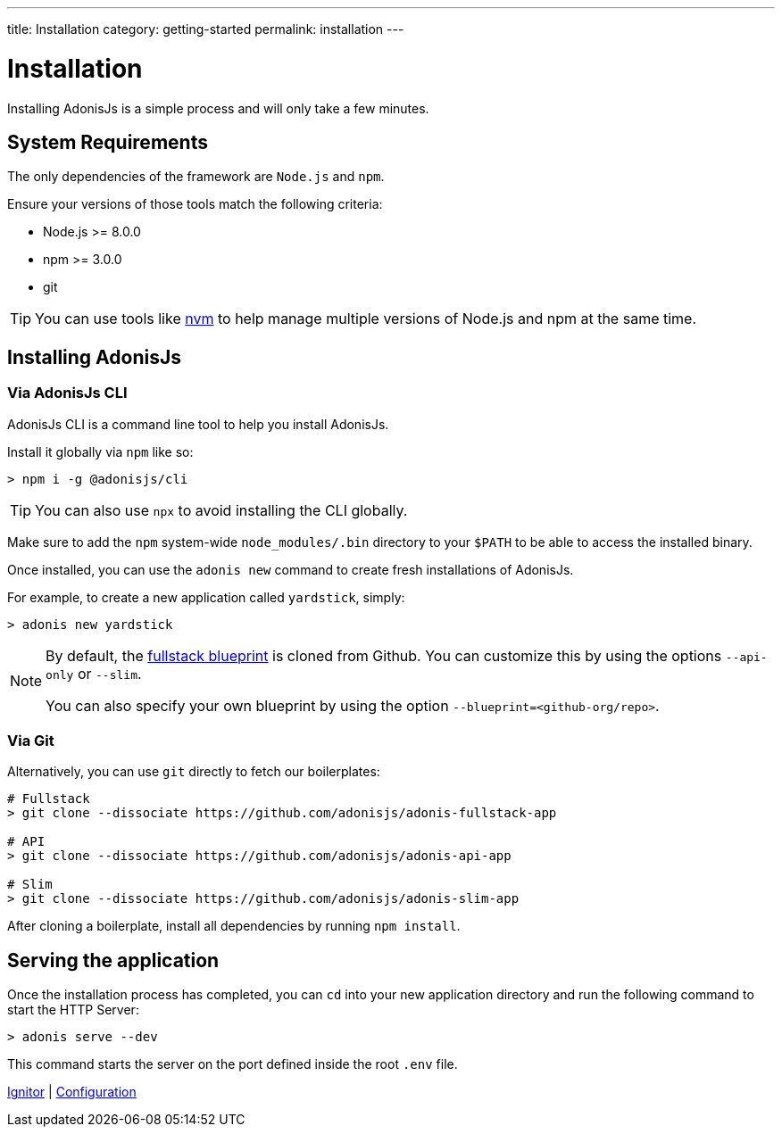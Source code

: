 ---
title: Installation
category: getting-started
permalink: installation
---

= Installation

toc::[]

Installing AdonisJs is a simple process and will only take a few minutes.

== System Requirements

The only dependencies of the framework are `Node.js` and `npm`.

Ensure your versions of those tools match the following criteria:

- Node.js >= 8.0.0
- npm >= 3.0.0
- git

TIP: You can use tools like link:https://github.com/creationix/nvm[nvm, window="_blank"] to help manage multiple versions of Node.js and npm at the same time.

== Installing AdonisJs

=== Via AdonisJs CLI

AdonisJs CLI is a command line tool to help you install AdonisJs.

Install it globally via `npm` like so:
[source, bash]
----
> npm i -g @adonisjs/cli
----

TIP: You can also use `npx` to avoid installing the CLI globally.

Make sure to add the `npm` system-wide `node_modules/.bin` directory to your `$PATH` to be able to access the installed binary.

Once installed, you can use the `adonis new` command to create fresh installations of AdonisJs.

For example, to create a new application called `yardstick`, simply:

[source, bash]
----
> adonis new yardstick
----

[NOTE]
======
By default, the link:https://github.com/adonisjs/adonis-fullstack-app[fullstack blueprint, window="_blank"] is cloned from Github. You can customize this by using the options `--api-only` or `--slim`.

You can also specify your own blueprint by using the option `--blueprint=<github-org/repo>`.
======

=== Via Git

Alternatively, you can use `git` directly to fetch our boilerplates:

[source, bash]
----
# Fullstack
> git clone --dissociate https://github.com/adonisjs/adonis-fullstack-app

# API
> git clone --dissociate https://github.com/adonisjs/adonis-api-app

# Slim
> git clone --dissociate https://github.com/adonisjs/adonis-slim-app
----

After cloning a boilerplate, install all dependencies by running `npm install`.

== Serving the application

Once the installation process has completed, you can `cd` into your new application directory and run the following command to start the HTTP Server:

[source, bash]
----
> adonis serve --dev
----

This command starts the server on the port defined inside the root `.env` file.


====
link:ignitor[Ignitor] | link:configuration-and-env[Configuration]